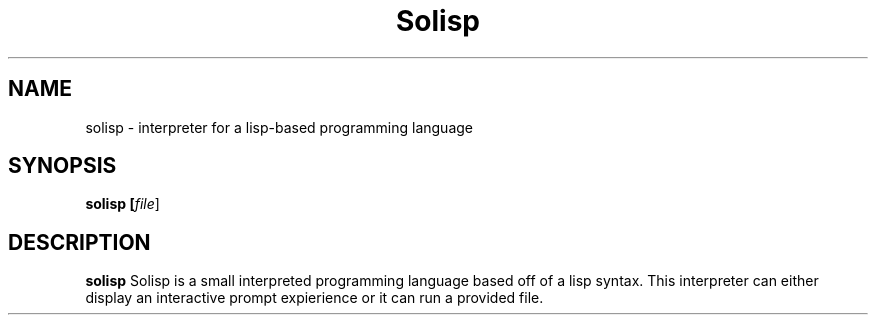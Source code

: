 .TH Solisp 1
.SH NAME
solisp \- interpreter for a lisp-based programming language
.SH SYNOPSIS
.B solisp [\fIfile\fR]
.SH DESCRIPTION
.B solisp
Solisp is a small interpreted programming language based off of a lisp syntax.
This interpreter can either display an interactive prompt expierience or it can run a provided file.